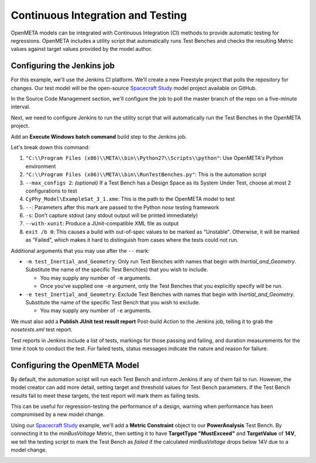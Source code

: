 .. _continuousintegrationtest:

Continuous Integration and Testing
==================================
OpenMETA models can be integrated with Continuous Integration (CI) methods to provide automatic testing for regressions. OpenMETA includes a utility script that automatically runs Test Benches and checks the resulting Metric values against target values provided by the model author.

Configuring the Jenkins job
~~~~~~~~~~~~~~~~~~~~~~~~~~~
For this example, we'll use the Jenkins CI platform. We'll create a new Freestyle project that polls the repository for changes. Our test model will be the open-source `Spacecraft Study <https://github.com/metamorph-inc/openmeta-spacecraft-study>`_ model project available on GitHub.

.. image:: images/ci-job-name.png
   :alt: Job Name
   :width: 600px

In the Source Code Management section, we'll configure the job to poll the master branch of the repo on a five-minute interval.

.. image:: images/ci-scm.png
   :alt: Source Code Management section
   :width: 600px

Next, we need to configure Jenkins to run the utility script that will automatically run the Test Benches in the OpenMETA project.

Add an **Execute Windows batch command** build step to the Jenkins job.

.. code-block:: bat
   :linenos:

   "C:\Program Files (x86)\META\bin\Python27\Scripts\python" "C:\Program Files (x86)\META\bin\RunTestBenches.py" --max_configs 2 CyPhy_Model\ExampleSat_3_1.xme -- -s --with-xunit
   exit /b 0

Let's break down this command:

#. ``"C:\\Program Files (x86)\\META\\bin\\Python27\\Scripts\\python"``: Use OpenMETA's Python environment
#. ``"C:\\Program Files (x86)\\META\\bin\\RunTestBenches.py"``: This is the automation script
#. ``--max_configs 2``: *(optional)* If a Test Bench has a Design Space as its System Under Test, choose at most 2 configurations to test
#. ``CyPhy_Model\ExampleSat_3_1.xme``: This is the path to the OpenMETA model to test
#. ``--``: Parameters after this mark are passed to the Python *nose* testing framework
#. ``-s``: Don’t capture stdout (any stdout output will be printed immediately)
#. ``--with-xunit``: Produce a JUnit-compatible XML file as output
#. ``exit /b 0``: This causes a build with out-of-spec values to be marked as "Unstable". Otherwise, it will be marked as "Failed", which makes it hard to distinguish from cases where the tests could not run.

Additional arguments that you may use after the ``--`` mark:

- ``-m test_Inertial_and_Geometry``: Only run Test Benches with names that begin with *Inertial_and_Geometry*. Substitute the name of the specific Test Bench(es) that you wish to include.

  - You may supply any number of ``-m`` arguments.
  - Once you've supplied one ``-m`` argument, only the Test Benches that you explicitly specify will be run.

- ``-e test_Inertial_and_Geometry``: Exclude Test Benches with names that begin with *Inertial_and_Geometry*. Substitute the name of the specific Test Bench that you wish to exclude.

  - You may supply any number of ``-e`` arguments.

We must also add a **Publish JUnit test result report** Post-build Action to the Jenkins job, telling it to grab the `nosetests.xml` test report.

.. image:: images/ci-build-and-post-build.png
   :alt: build and post-build
   :width: 600px

Test reports in Jenkins include a list of tests, markings for those passing and failing, and duration measurements for the time it took to conduct the test. For failed tests, status messages indicate the nature and reason for failure.

.. image:: images/ci-test-report.png
   :alt: CI test report
   :width: 400px

Configuring the OpenMETA Model
~~~~~~~~~~~~~~~~~~~~~~~~~~~~~~
By default, the automation script will run each Test Bench and inform Jenkins if any of them fail to run. However, the model creator can add more detail, setting target and threshold values for Test Bench parameters. If the Test Bench results fail to meet these targets, the test report will mark them as failing tests.

This can be useful for regression-testing the performance of a design, warning when performance has been compromised by a new model change.

Using our  `Spacecraft Study <https://github.com/metamorph-inc/openmeta-spacecraft-study>`_ example, we'll add a **Metric Constraint** object to our **PowerAnalysis** Test Bench. By connecting it to the *minBusVoltage* Metric, then setting it to have **TargetType "MustExceed"** and **TargetValue** of **14V**, we tell the testing script to mark the Test Bench as *failed* if the calculated *minBusVoltage* drops below 14V due to a model change.

.. image:: images/ci-metric-constraint.png
   :alt: metric constraint
   :width: 600px
